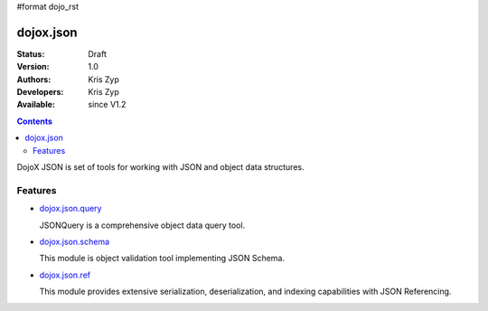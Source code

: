 #format dojo_rst

dojox.json
==========

:Status: Draft
:Version: 1.0
:Authors: Kris Zyp
:Developers: Kris Zyp
:Available: since V1.2

.. contents::
   :depth: 2

DojoX JSON is set of tools for working with JSON and object data structures.

========
Features
========

* `dojox.json.query <dojox.json.query>`_

  JSONQuery is a comprehensive object data query tool.

* `dojox.json.schema <dojox.json.schema>`_

  This module is object validation tool implementing JSON Schema.

* `dojox.json.ref <dojox.json.ref>`_

  This module provides extensive serialization, deserialization, and indexing capabilities with JSON Referencing.
